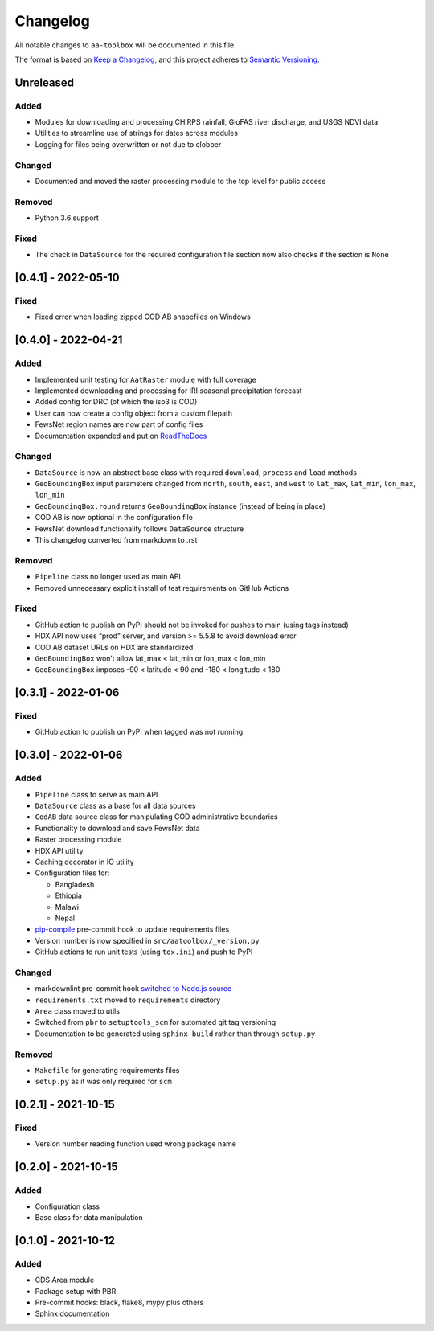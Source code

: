 Changelog
=========

All notable changes to ``aa-toolbox`` will be documented in this file.

The format is based on `Keep a
Changelog <https://keepachangelog.com/en/1.0.0/>`__, and this project
adheres to `Semantic
Versioning <https://semver.org/spec/v2.0.0.html>`__.

Unreleased
----------

Added
~~~~~

- Modules for downloading and processing CHIRPS rainfall,
  GloFAS river discharge, and USGS NDVI data
- Utilities to streamline use of strings for dates across modules
- Logging for files being overwritten or not due to clobber

Changed
~~~~~~~

- Documented and moved the raster processing module to the top level
  for public access

Removed
~~~~~~~

- Python 3.6 support

Fixed
~~~~~

- The check in ``DataSource`` for the required configuration file
  section now also checks if the section is ``None``

[0.4.1] - 2022-05-10
--------------------

Fixed
~~~~~

- Fixed error when loading zipped COD AB shapefiles on Windows

[0.4.0] - 2022-04-21
--------------------

Added
~~~~~

-  Implemented unit testing for ``AatRaster`` module with full coverage
-  Implemented downloading and processing for IRI seasonal precipitation
   forecast
-  Added config for DRC (of which the iso3 is COD)
-  User can now create a config object from a custom filepath
-  FewsNet region names are now part of config files
-  Documentation expanded and put on
   `ReadTheDocs <https://aa-toolbox.readthedocs.io/>`_

Changed
~~~~~~~

-  ``DataSource`` is now an abstract base class with required
   ``download``, ``process`` and ``load`` methods
-  ``GeoBoundingBox`` input parameters changed from ``north``,
   ``south``, ``east``, and ``west`` to ``lat_max``, ``lat_min``,
   ``lon_max``, ``lon_min``
-  ``GeoBoundingBox.round`` returns ``GeoBoundingBox`` instance (instead
   of being in place)
-  COD AB is now optional in the configuration file
-  FewsNet download functionality follows ``DataSource`` structure
-  This changelog converted from markdown to .rst

Removed
~~~~~~~

-  ``Pipeline`` class no longer used as main API
-  Removed unnecessary explicit install of test requirements on GitHub
   Actions

Fixed
~~~~~

-  GitHub action to publish on PyPI should not be invoked for pushes to
   main (using tags instead)
-  HDX API now uses “prod” server, and version >= 5.5.8 to avoid
   download error
-  COD AB dataset URLs on HDX are standardized
-  ``GeoBoundingBox`` won’t allow lat_max < lat_min or lon_max < lon_min
-  ``GeoBoundingBox`` imposes -90 < latitude < 90 and -180 < longitude <
   180

[0.3.1] - 2022-01-06
--------------------

Fixed
~~~~~

-  GitHub action to publish on PyPI when tagged was not running

[0.3.0] - 2022-01-06
--------------------

Added
~~~~~

-  ``Pipeline`` class to serve as main API
-  ``DataSource`` class as a base for all data sources
-  ``CodAB`` data source class for manipulating COD administrative
   boundaries
-  Functionality to download and save FewsNet data
-  Raster processing module
-  HDX API utility
-  Caching decorator in IO utility
-  Configuration files for:

   -  Bangladesh
   -  Ethiopia
   -  Malawi
   -  Nepal

-  `pip-compile <https://github.com/jazzband/pip-tools#version-control-integration>`__
   pre-commit hook to update requirements files
-  Version number is now specified in ``src/aatoolbox/_version.py``
-  GitHub actions to run unit tests (using ``tox.ini``) and push to PyPI

Changed
~~~~~~~

-  markdownlint pre-commit hook `switched to Node.js
   source <https://github.com/DavidAnson/markdownlint>`__
-  ``requirements.txt`` moved to ``requirements`` directory
-  ``Area`` class moved to utils
-  Switched from ``pbr`` to ``setuptools_scm`` for automated git tag
   versioning
-  Documentation to be generated using ``sphinx-build`` rather than
   through ``setup.py``

Removed
~~~~~~~

-  ``Makefile`` for generating requirements files
-  ``setup.py`` as it was only required for ``scm``

[0.2.1] - 2021-10-15
--------------------

Fixed
~~~~~

-  Version number reading function used wrong package name

[0.2.0] - 2021-10-15
--------------------

Added
~~~~~

-  Configuration class
-  Base class for data manipulation

[0.1.0] - 2021-10-12
--------------------

Added
~~~~~

-  CDS Area module
-  Package setup with PBR
-  Pre-commit hooks: black, flake8, mypy plus others
-  Sphinx documentation
